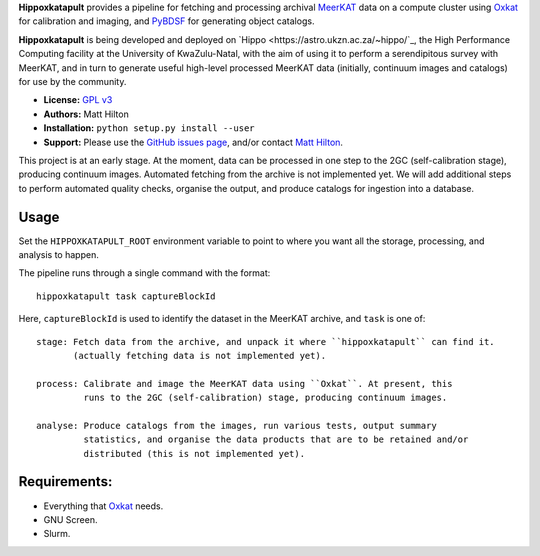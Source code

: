 **Hippoxkatapult** provides a pipeline for fetching and processing archival
`MeerKAT <https://skaafrica.atlassian.net/wiki/spaces/ESDKB/overview?homepageId=41025669>`_
data on a compute cluster using `Oxkat <https://github.com/IanHeywood/oxkat>`_
for calibration and imaging, and `PyBDSF <https://www.astron.nl/citt/pybdsf/>`_
for generating object catalogs.

**Hippoxkatapult** is being developed and deployed on `Hippo <https://astro.ukzn.ac.za/~hippo/`_,
the High Performance Computing facility at the University of KwaZulu-Natal, with
the aim of using it to perform a serendipitous survey with MeerKAT, and in
turn to generate useful high-level processed MeerKAT data (initially,
continuum images and catalogs) for use by the community.

* **License:** `GPL v3 <LICENSE>`_
* **Authors:** Matt Hilton
* **Installation:** ``python setup.py install --user``
* **Support:** Please use the `GitHub issues page <https://github.com/mattyowl/hippoxkatapult/issues>`_,
  and/or contact `Matt Hilton <mailto:matt.hilton@mykolab.com>`_.

This project is at an early stage. At the moment, data can be processed in one step
to the 2GC (self-calibration stage), producing continuum images. Automated fetching
from the archive is not implemented yet. We will add additional steps to perform
automated quality checks, organise the output, and produce catalogs for ingestion
into a database.


Usage
-----

Set the ``HIPPOXKATAPULT_ROOT`` environment variable to point to where you want
all the storage, processing, and analysis to happen.

The pipeline runs through a single command with the format::

    hippoxkatapult task captureBlockId

Here, ``captureBlockId`` is used to identify the dataset in the MeerKAT archive,
and ``task`` is one of::

    stage: Fetch data from the archive, and unpack it where ``hippoxkatapult`` can find it.
           (actually fetching data is not implemented yet).

    process: Calibrate and image the MeerKAT data using ``Oxkat``. At present, this
             runs to the 2GC (self-calibration) stage, producing continuum images.

    analyse: Produce catalogs from the images, run various tests, output summary
             statistics, and organise the data products that are to be retained and/or
             distributed (this is not implemented yet).


Requirements:
-------------

* Everything that `Oxkat <https://github.com/IanHeywood/oxkat>`_ needs.
* GNU Screen.
* Slurm.
